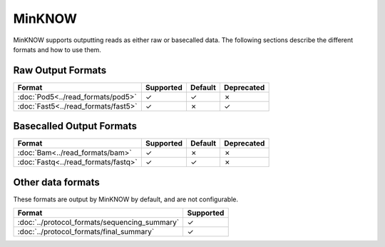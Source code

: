 .. raw:: html

    <style> .red {color:red} </style>

.. role:: red

MinKNOW
=======

MinKNOW supports outputting reads as either raw or basecalled data. The following sections describe the different formats and how to use them.

Raw Output Formats
------------------

===================================  =========  =======  ==========
Format                               Supported  Default  Deprecated
===================================  =========  =======  ==========
:doc:`Pod5<../read_formats/pod5>`    ✓          ✓        ✗
:doc:`Fast5<../read_formats/fast5>`  ✓          ✗        :red:`✓`
===================================  =========  =======  ==========


Basecalled Output Formats
-------------------------


===================================  =========  =======  ==========
Format                               Supported  Default  Deprecated
===================================  =========  =======  ==========
:doc:`Bam<../read_formats/bam>`      ✓          ✗        ✗
:doc:`Fastq<../read_formats/fastq>`  ✓          ✓        ✗
===================================  =========  =======  ==========

Other data formats
------------------

These formats are output by MinKNOW by default, and are not configurable.

=============================================  =========
Format                                         Supported
=============================================  =========
:doc:`../protocol_formats/sequencing_summary`  ✓
:doc:`../protocol_formats/final_summary`       ✓
=============================================  =========
